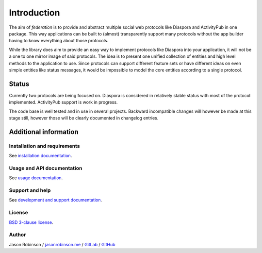 Introduction
============

The aim of *federation* is to provide and abstract multiple social web protocols like Diaspora and ActivityPub in one package. This way applications can be built to (almost) transparently support many protocols without the app builder having to know everything about those protocols.

While the library does aim to provide an easy way to implement protocols like Diaspora into your application, it will not be a one to one mirror image of said protocols. The idea is to present one unified collection of entities and high level methods to the application to use. Since protocols can support different feature sets or have different ideas on even simple entities like status messages, it would be impossible to model the core entities according to a single protocol.

.. image:: _static/generic_diagram.png

Status
------

Currently two protocols are being focused on. Diaspora is considered in relatively stable status with most of the protocol implemented. ActivityPub support is work in progress.

The code base is well tested and in use in several projects. Backward incompatible changes will however be made at this stage still, however those will be clearly documented in changelog entries.

Additional information
----------------------

Installation and requirements
.............................

See `installation documentation <http://federation.readthedocs.io/en/latest/install.html>`_.

Usage and API documentation
...........................

See `usage documentation <http://federation.readthedocs.io/en/latest/usage.html>`_.

Support and help
................

See `development and support documentation <http://federation.readthedocs.io/en/latest/development.html>`_.

License
.......

`BSD 3-clause license <https://www.tldrlegal.com/l/bsd3>`_.

Author
......

Jason Robinson / `jasonrobinson.me <https://jasonrobinson.me>`_ / `GitLab <https://git.feneas.org/jaywink>`_ / `GitHub <https://github.com/jaywink>`_


